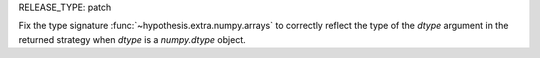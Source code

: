 RELEASE_TYPE: patch

Fix the type signature :func:`~hypothesis.extra.numpy.arrays` to correctly reflect the type of the `dtype` argument in the returned strategy when `dtype` is a `numpy.dtype` object.